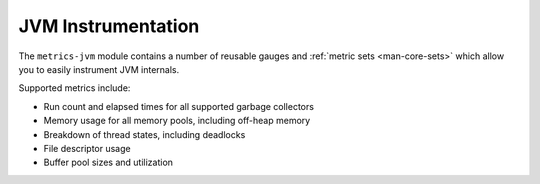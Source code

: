 .. _manual-jvm:

###################
JVM Instrumentation
###################

The ``metrics-jvm`` module contains a number of reusable gauges and
:ref:`metric sets <man-core-sets>` which allow you to easily instrument JVM internals.

Supported metrics include:

* Run count and elapsed times for all supported garbage collectors
* Memory usage for all memory pools, including off-heap memory
* Breakdown of thread states, including deadlocks
* File descriptor usage
* Buffer pool sizes and utilization
